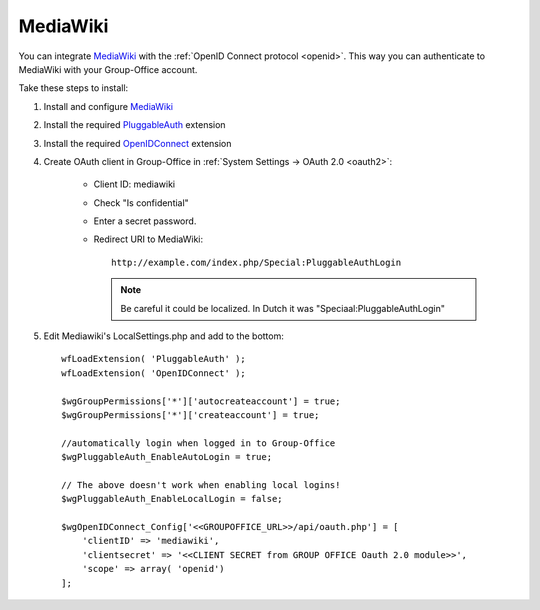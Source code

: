 .. _media-wiki:

MediaWiki
=========

You can integrate `MediaWiki <https://www.mediawiki.org>`_ with the :ref:`OpenID Connect protocol <openid>`. This way you can authenticate to MediaWiki with your
Group-Office account.

Take these steps to install:

1. Install and configure `MediaWiki <https://www.mediawiki.org>`_

2. Install the required `PluggableAuth <https://www.mediawiki.org/wiki/Extension:PluggableAuth>`_ extension

3. Install the required `OpenIDConnect <https://www.mediawiki.org/wiki/Extension:OpenID_Connect>`_ extension

4. Create OAuth client in Group-Office in :ref:`System Settings -> OAuth 2.0 <oauth2>`:

      - Client ID: mediawiki
      - Check "Is confidential"
      - Enter a secret password.
      - Redirect URI to MediaWiki::

            http://example.com/index.php/Special:PluggableAuthLogin

        .. note:: Be careful it could be localized. In Dutch it was "Speciaal:PluggableAuthLogin"

5. Edit Mediawiki's LocalSettings.php and add to the bottom::

        wfLoadExtension( 'PluggableAuth' );
        wfLoadExtension( 'OpenIDConnect' );

        $wgGroupPermissions['*']['autocreateaccount'] = true;
        $wgGroupPermissions['*']['createaccount'] = true;

        //automatically login when logged in to Group-Office
        $wgPluggableAuth_EnableAutoLogin = true;

        // The above doesn't work when enabling local logins!
        $wgPluggableAuth_EnableLocalLogin = false;

        $wgOpenIDConnect_Config['<<GROUPOFFICE_URL>>/api/oauth.php'] = [
            'clientID' => 'mediawiki',
            'clientsecret' => '<<CLIENT SECRET from GROUP OFFICE Oauth 2.0 module>>',
            'scope' => array( 'openid')
        ];
